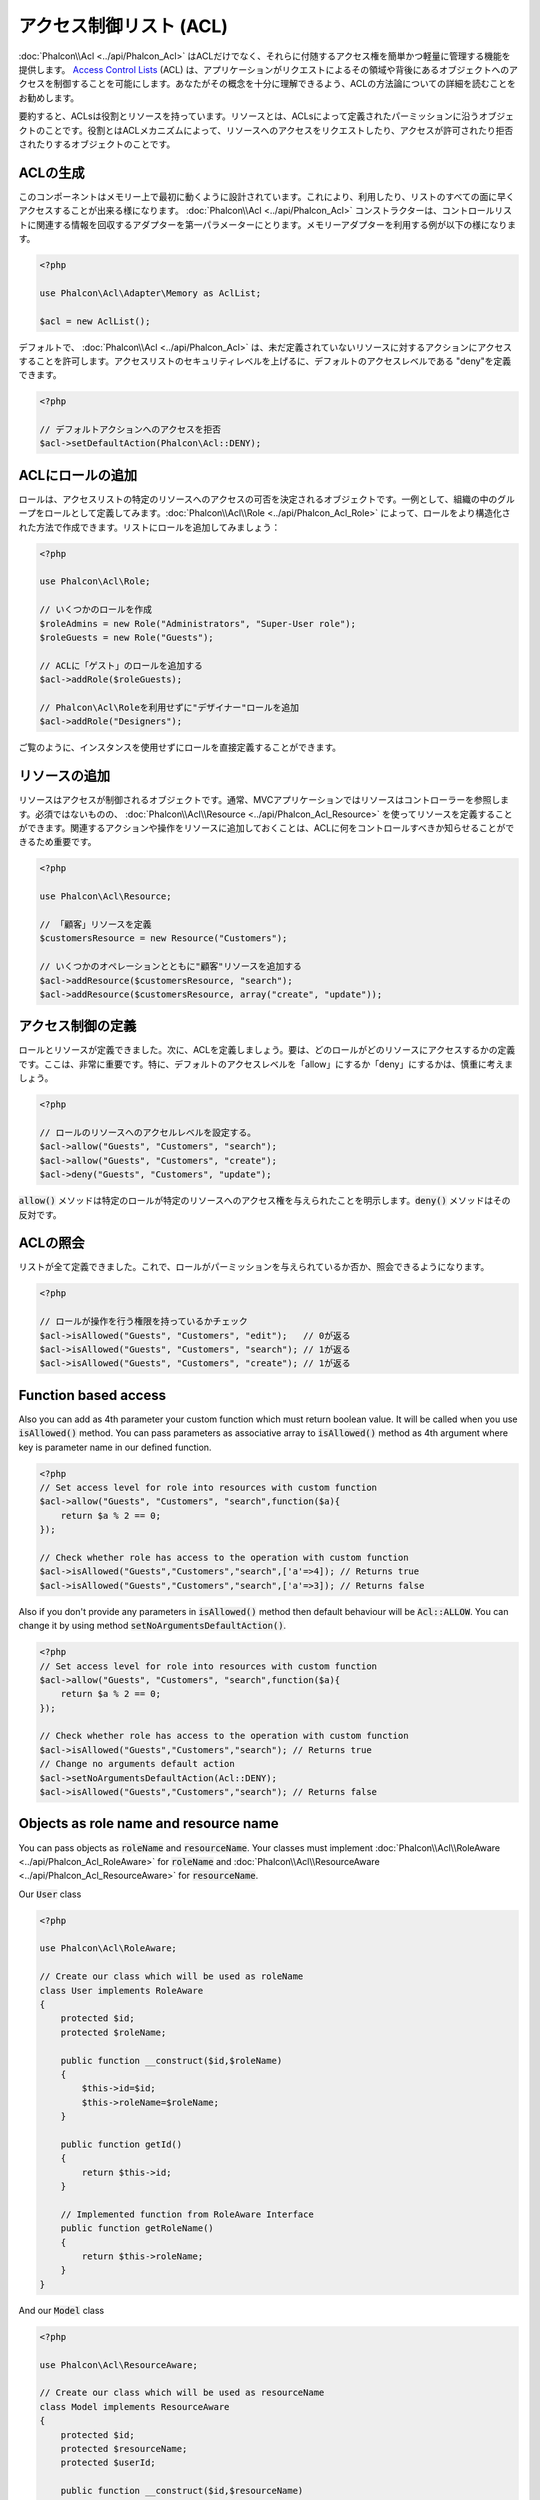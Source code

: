 アクセス制御リスト (ACL)
========================

:doc:`Phalcon\\Acl <../api/Phalcon_Acl>` はACLだけでなく、それらに付随するアクセス権を簡単かつ軽量に管理する機能を提供します。 `Access Control Lists`_ (ACL) は、アプリケーションがリクエストによるその領域や背後にあるオブジェクトへのアクセスを制御することを可能にします。あなたがその概念を十分に理解できるよう、ACLの方法論についての詳細を読むことをお勧めします。

要約すると、ACLsは役割とリソースを持っています。リソースとは、ACLsによって定義されたパーミッションに沿うオブジェクトのことです。役割とはACLメカニズムによって、リソースへのアクセスをリクエストしたり、アクセスが許可されたり拒否されたりするオブジェクトのことです。

ACLの生成
---------
このコンポーネントはメモリー上で最初に動くように設計されています。これにより、利用したり、リストのすべての面に早くアクセスすることが出来る様になります。 :doc:`Phalcon\\Acl <../api/Phalcon_Acl>` コンストラクターは、コントロールリストに関連する情報を回収するアダプターを第一パラメーターにとります。メモリーアダプターを利用する例が以下の様になります。

.. code-block:: php

    <?php

    use Phalcon\Acl\Adapter\Memory as AclList;

    $acl = new AclList();

デフォルトで、 :doc:`Phalcon\\Acl <../api/Phalcon_Acl>` は、未だ定義されていないリソースに対するアクションにアクセスすることを許可します。アクセスリストのセキュリティレベルを上げるに、デフォルトのアクセスレベルである "deny"を定義できます。

.. code-block:: php

    <?php

    // デフォルトアクションへのアクセスを拒否
    $acl->setDefaultAction(Phalcon\Acl::DENY);

ACLにロールの追加
-----------------
ロールは、アクセスリストの特定のリソースへのアクセスの可否を決定されるオブジェクトです。一例として、組織の中のグループをロールとして定義してみます。:doc:`Phalcon\\Acl\\Role <../api/Phalcon_Acl_Role>` によって、ロールをより構造化された方法で作成できます。リストにロールを追加してみましょう：

.. code-block:: php

    <?php

    use Phalcon\Acl\Role;

    // いくつかのロールを作成
    $roleAdmins = new Role("Administrators", "Super-User role");
    $roleGuests = new Role("Guests");

    // ACLに「ゲスト」のロールを追加する
    $acl->addRole($roleGuests);

    // Phalcon\Acl\Roleを利用せずに"デザイナー"ロールを追加
    $acl->addRole("Designers");

ご覧のように、インスタンスを使用せずにロールを直接定義することができます。

リソースの追加
--------------
リソースはアクセスが制御されるオブジェクトです。通常、MVCアプリケーションではリソースはコントローラーを参照します。必須ではないものの、 :doc:`Phalcon\\Acl\\Resource <../api/Phalcon_Acl_Resource>` を使ってリソースを定義することができます。関連するアクションや操作をリソースに追加しておくことは、ACLに何をコントロールすべきか知らせることができるため重要です。

.. code-block:: php

    <?php

    use Phalcon\Acl\Resource;

    // 「顧客」リソースを定義
    $customersResource = new Resource("Customers");

    // いくつかのオペレーションとともに"顧客"リソースを追加する
    $acl->addResource($customersResource, "search");
    $acl->addResource($customersResource, array("create", "update"));

アクセス制御の定義
------------------------
ロールとリソースが定義できました。次に、ACLを定義しましょう。要は、どのロールがどのリソースにアクセスするかの定義です。ここは、非常に重要です。特に、デフォルトのアクセスレベルを「allow」にするか「deny」にするかは、慎重に考えましょう。

.. code-block:: php

    <?php

    // ロールのリソースへのアクセルレベルを設定する。
    $acl->allow("Guests", "Customers", "search");
    $acl->allow("Guests", "Customers", "create");
    $acl->deny("Guests", "Customers", "update");

:code:`allow()` メソッドは特定のロールが特定のリソースへのアクセス権を与えられたことを明示します。:code:`deny()` メソッドはその反対です。

ACLの照会
---------------
リストが全て定義できました。これで、ロールがパーミッションを与えられているか否か、照会できるようになります。

.. code-block:: php

    <?php

    // ロールが操作を行う権限を持っているかチェック
    $acl->isAllowed("Guests", "Customers", "edit");   // 0が返る
    $acl->isAllowed("Guests", "Customers", "search"); // 1が返る
    $acl->isAllowed("Guests", "Customers", "create"); // 1が返る

Function based access
---------------------
Also you can add as 4th parameter your custom function which must return boolean value. It will be called when you use :code:`isAllowed()` method. You can pass parameters as associative array to :code:`isAllowed()` method as 4th argument where key is parameter name in our defined function.

.. code-block:: php

    <?php
    // Set access level for role into resources with custom function
    $acl->allow("Guests", "Customers", "search",function($a){
        return $a % 2 == 0;
    });

    // Check whether role has access to the operation with custom function
    $acl->isAllowed("Guests","Customers","search",['a'=>4]); // Returns true
    $acl->isAllowed("Guests","Customers","search",['a'=>3]); // Returns false

Also if you don't provide any parameters in :code:`isAllowed()` method then default behaviour will be :code:`Acl::ALLOW`. You can change it by using method :code:`setNoArgumentsDefaultAction()`.

.. code-block:: php

    <?php
    // Set access level for role into resources with custom function
    $acl->allow("Guests", "Customers", "search",function($a){
        return $a % 2 == 0;
    });

    // Check whether role has access to the operation with custom function
    $acl->isAllowed("Guests","Customers","search"); // Returns true
    // Change no arguments default action
    $acl->setNoArgumentsDefaultAction(Acl::DENY);
    $acl->isAllowed("Guests","Customers","search"); // Returns false

Objects as role name and resource name
--------------------------------------
You can pass objects as :code:`roleName` and :code:`resourceName`. Your classes must implement :doc:`Phalcon\\Acl\\RoleAware <../api/Phalcon_Acl_RoleAware>` for :code:`roleName` and :doc:`Phalcon\\Acl\\ResourceAware <../api/Phalcon_Acl_ResourceAware>` for :code:`resourceName`.

Our :code:`User` class

.. code-block:: php

    <?php

    use Phalcon\Acl\RoleAware;

    // Create our class which will be used as roleName
    class User implements RoleAware
    {
        protected $id;
        protected $roleName;

        public function __construct($id,$roleName)
        {
            $this->id=$id;
            $this->roleName=$roleName;
        }

        public function getId()
        {
            return $this->id;
        }

        // Implemented function from RoleAware Interface
        public function getRoleName()
        {
            return $this->roleName;
        }
    }

And our :code:`Model` class

.. code-block:: php

    <?php

    use Phalcon\Acl\ResourceAware;

    // Create our class which will be used as resourceName
    class Model implements ResourceAware
    {
        protected $id;
        protected $resourceName;
        protected $userId;

        public function __construct($id,$resourceName)
        {
            $this->id=$id;
            $this->resourceName=$resourceName;
        }

        public function getId()
        {
            return $this->id;
        }

        public function getUserId()
        {
            return $this->userId;
        }

        // Implemented function from ResourceAware Interface
        public function getResourceName()
        {
            return $this->resourceName;
        }
    }

Then you can use them in :code:`isAllowed()` method.

.. code-block:: php

    <?php

    use User;
    use Model;

    // Set access level for role into resources
    $acl->allow("Guests", "Customers", "search");
    $acl->allow("Guests", "Customers", "create");
    $acl->deny("Guests", "Customers", "update");

    // Create our objects providing roleName and resourceName
    $customer = new Model(1,"Customers",2);
    $designer = new User(1,"Designers");
    $guest = new User(2,"Guests");
    $anotherGuest = new User(3,"Guests");

    // Check whether our user objects have access to the operation on model object
    $acl->isAllowed($designer,$customer,"search") // Returns false
    $acl->isAllowed($guest,$customer,"search") // Returns true
    $acl->isAllowed($anotherGuest,$customer,"search") // Returns true

Also you can access those objects in your custom function in :code:`allow()` or :code:`deny()`. They are automatically bind to parameters by type in function.

.. code-block:: php

    <?php

    use User;
    use Model;

    // Set access level for role into resources with custom function
    $acl->allow("Guests", "Customers", "search",function(User $user,Model $model){ // User and Model classes are necessary
        return $user->getId == $model->getUserId();
    });
    $acl->allow("Guests", "Customers", "create");
    $acl->deny("Guests", "Customers", "update");

    // Create our objects providing roleName and resourceName
    $customer = new Model(1,"Customers",2);
    $designer = new User(1,"Designers");
    $guest = new User(2,"Guests");
    $anotherGuest = new User(3,"Guests");

    // Check whether our user objects have access to the operation on model object
    $acl->isAllowed($designer,$customer,"search") // Returns false
    $acl->isAllowed($guest,$customer,"search") // Returns true
    $acl->isAllowed($anotherGuest,$customer,"search") // Returns false

You can still add any custom parameters to function and pass associative array in :code:`isAllowed()` method. Also order doesn't matter.

ロールの継承
-----------------
:doc:`Phalcon\\Acl\\Role <../api/Phalcon_Acl_Role>` の提供する継承機能を用いることで、複雑なロールの構造を作ることができます。ロールは別のロールを継承することができ、リソースのスーパーセットやサブセットへのアクセスを許可することができます。ロールの継承を使うには、ロールをリストに追加する際、継承されるロールを第2パラメータに渡す必要があります。

.. code-block:: php

    <?php

    use Phalcon\Acl\Role;

    // ...

    // Create some roles
    $roleAdmins = new Role("Administrators", "Super-User role");
    $roleGuests = new Role("Guests");

    // Add "Guests" role to ACL
    $acl->addRole($roleGuests);

    // 「Administrators」ロールに、「Guests」ロールから継承したアクセス権を与える
    $acl->addRole($roleAdmins, $roleGuests);

ACLリストのシリアライズ
-----------------------
パフォーマンス向上のため、 :doc:`Phalcon\\Acl <../api/Phalcon_Acl>` のインスタンスをシリアライズして、APC、セッション、テキストファイルやデータベースのテーブルに保存しておくことができます。こうすることで、リスト全体の再定義を行うことなく、好きな時にリストを呼び出すことができます。以下のように実装できます:

.. code-block:: php

    <?php

    use Phalcon\Acl\Adapter\Memory as AclList;

    // ...

    // ACLデータが既に存在するかどうかをチェックする
    if (!is_file("app/security/acl.data")) {

        $acl = new AclList();

        // ロール、リソース、アクセスなどを定義

        // シリアライズされたリストをファイルに格納
        file_put_contents("app/security/acl.data", serialize($acl));
    } else {

         // シリアライズされたファイルからACLオブジェクトを復元
         $acl = unserialize(file_get_contents("app/security/acl.data"));
    }

    // 必要に応じてACLリストを使用します
    if ($acl->isAllowed("Guests", "Customers", "edit")) {
        echo "Access granted!";
    } else {
        echo "Access denied :(";
    }

It's recommended to use the Memory adapter during development and use one of the other adapters in production.

ACLイベント
-----------
:doc:`Phalcon\\Acl <../api/Phalcon_Acl>` は、 :doc:`EventsManager <events>` にイベントを送れます。イベントは"acl"というタイプで発火します。falseを返すイベントは、現在の処理を中断させることがあります。以下のイベントがサポートされています:

+-------------------+---------------------------------------------------------+---------------------+
| Event Name        | Triggered                                               | Can stop operation? |
+===================+=========================================================+=====================+
| beforeCheckAccess | Triggered before checking if a role/resource has access | Yes                 |
+-------------------+---------------------------------------------------------+---------------------+
| afterCheckAccess  | Triggered after checking if a role/resource has access  | No                  |
+-------------------+---------------------------------------------------------+---------------------+

以下の例では、リスナーにこのコンポーネントを紐付けています:

.. code-block:: php

    <?php

    use Phalcon\Acl\Adapter\Memory as AclList;
    use Phalcon\Events\Manager as EventsManager;

    // ...

    // イベントマネージャーを作成
    $eventsManager = new EventsManager();

    // リスナーに「acl」タイプを紐付け
    $eventsManager->attach("acl", function ($event, $acl) {
        if ($event->getType() == "beforeCheckAccess") {
             echo   $acl->getActiveRole(),
                    $acl->getActiveResource(),
                    $acl->getActiveAccess();
        }
    });

    $acl = new AclList();

    // $acl をセットアップ
    // ...

    // aclコンポーネントにイベントマネージャーを紐付け
    $acl->setEventsManager($eventManagers);

独自アダプタの実装
------------------
:doc:`Phalcon\\Acl\\AdapterInterface <../api/Phalcon_Acl_AdapterInterface>` インターフェースを実装することで、独自のACLアダプタを作成したり、既存のアダプタを継承したりできます。

.. _Access Control Lists: http://en.wikipedia.org/wiki/Access_control_list
